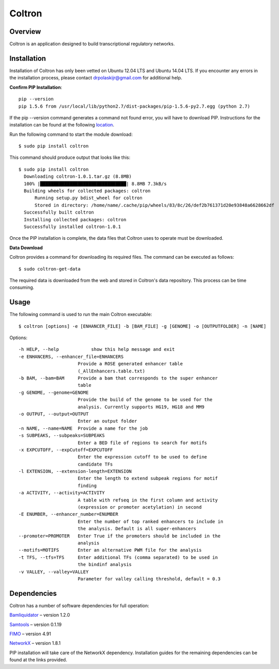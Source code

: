 
Coltron
=======


Overview
--------

Coltron is an application designed to build transcriptional regulatory networks.


Installation
------------

Installation of Coltron has only been vetted on Ubuntu 12.04 LTS and Ubuntu 14.04 LTS. If you encounter \
any errors in the installation process, please contact drpolaskijr@gmail.com for additional help.

**Confirm PIP Installation**::

      pip --version                                                                                            
      pip 1.5.6 from /usr/local/lib/python2.7/dist-packages/pip-1.5.6-py2.7.egg (python 2.7)

If the pip --version command generates a command not found error, you will have to download PIP. Instructions for the installation can be found at the following `location
<https://pip.pypa.io/en/latest/installing.html>`_. 

Run the following command to start the module download::

      $ sudo pip install coltron

This command should produce output that looks like this::

      $ sudo pip install coltron
        Downloading coltron-1.0.1.tar.gz (8.8MB)
    	100% |████████████████████████████████| 8.8MB 7.3kB/s 
	Building wheels for collected packages: coltron
  	    Running setup.py bdist_wheel for coltron
  	    Stored in directory: /home/name/.cache/pip/wheels/83/8c/26/def2b761371d20e93848a6628662df
	Successfully built coltron
	Installing collected packages: coltron
	Successfully installed coltron-1.0.1


Once the PIP installation is complete, the data files that Coltron uses to operate must be downloaded.

**Data Download**

Coltron provides a command for downloading its required files. The command can be executed as follows::
      
      $ sudo coltron-get-data

The required data is downloaded from the web and stored in Coltron's data repository. This process can be time consuming.

Usage
-----
The following command is used to run the main Coltron executable::

$ coltron [options] -e [ENHANCER_FILE] -b [BAM_FILE] -g [GENOME] -o [OUTPUTFOLDER] -n [NAME]

Options::

  -h HELP, --help            show this help message and exit
  -e ENHANCERS, --enhancer_file=ENHANCERS
                        Provide a ROSE generated enhancer table
                        (_AllEnhancers.table.txt)
  -b BAM, --bam=BAM     Provide a bam that corresponds to the super enhancer
                        table
  -g GENOME, --genome=GENOME
                        Provide the build of the genome to be used for the
                        analysis. Currently supports HG19, HG18 and MM9
  -o OUTPUT, --output=OUTPUT
                        Enter an output folder
  -n NAME, --name=NAME  Provide a name for the job
  -s SUBPEAKS, --subpeaks=SUBPEAKS
                        Enter a BED file of regions to search for motifs
  -x EXPCUTOFF, --expCutoff=EXPCUTOFF
                        Enter the expression cutoff to be used to define
                        candidate TFs
  -l EXTENSION, --extension-length=EXTENSION
                        Enter the length to extend subpeak regions for motif
                        finding
  -a ACTIVITY, --activity=ACTIVITY
                        A table with refseq in the first column and activity
                        (expression or promoter acetylation) in second
  -E ENUMBER, --enhancer_number=ENUMBER
                        Enter the number of top ranked enhancers to include in
                        the analysis. Default is all super-enhancers
  --promoter=PROMOTER   Enter True if the promoters should be included in the
                        analysis
  --motifs=MOTIFS       Enter an alternative PWM file for the analysis
  -t TFS, --tfs=TFS     Enter additional TFs (comma separated) to be used in
                        the bindinf analysis
  -v VALLEY, --valley=VALLEY
                        Parameter for valley calling threshold, default = 0.3

Dependencies
------------

Coltron has a number of software dependencies for full operation:

`Bamliquidator
<https://github.com/BradnerLab/pipeline/wiki/bamliquidator>`_ – version 1.2.0

`Samtools
<http://samtools.sourceforge.net>`_
– version 0.1.19

`FIMO 
<http://meme-suite.org/doc/install.html>`_
– version 4.91

`NetworkX 
<https://networkx.github.io>`_
– version 1.8.1

PIP installation will take care of the NetworkX dependency. Installation guides
for the remaining dependencies can be found at the links provided.
